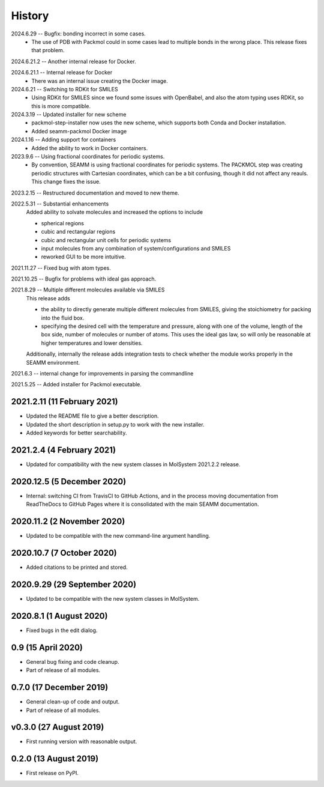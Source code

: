 =======
History
=======
2024.6.29 -- Bugfix: bonding incorrect in some cases.
    * The use of PDB with Packmol could in some cases lead to multiple bonds in the
      wrong place. This release fixes that problem.
      
2024.6.21.2 -- Another internal release for Docker.

2024.6.21.1 -- Internal release for Docker
    * There was an internal issue creating the Docker image.
      
2024.6.21 -- Switching to RDKit for SMILES
    * Using RDKit for SMILES since we found some issues with OpenBabel, and also the
      atom typing uses RDKit, so this is more compatible.
      
2024.3.19 -- Updated installer for new scheme
    * packmol-step-installer now uses the new scheme, which supports both Conda and
      Docker installation.
    * Added seamm-packmol Docker image

2024.1.16 -- Adding support for containers
    * Added the ability to work in Docker containers.
      
2023.9.6 -- Using fractional coordinates for periodic systems.
    * By convention, SEAMM is using fractional coordinates for periodic systems. The
      PACKMOL step was creating periodic structures with Cartesian coordinates, which
      can be a bit confusing, though it did not affect any reauls. This change fixes the
      issue. 
      
2023.2.15 -- Restructured documentation and moved to new theme.

2022.5.31 -- Substantial enhancements
    Added ability to solvate molecules and increased the options to include

    * spherical regions
    * cubic and rectangular regions
    * cubic and rectangular unit cells for periodic systems
    * input molecules from any combination of system/configurations and SMILES
    * reworked GUI to be more intuitive.

2021.11.27 -- Fixed bug with atom types.

2021.10.25 -- Bugfix for problems with ideal gas approach.

2021.8.29 -- Multiple different molecules available via SMILES
   This release adds

   * the ability to directly generate multiple different molecules from SMILES, giving
     the stoichiometry for packing into the fluid box.
   * specifying the desired cell with the temperature and pressure, along with one of
     the volume, length of the box side, number of molecules or number of atoms. This
     uses the ideal gas law, so will only be reasonable at higher temperatures and lower
     densities. 

   Additionally, internally the release adds integration tests to check whether the module works properly in the SEAMM environment.

2021.6.3 -- internal change for improvements in parsing the commandline

2021.5.25 -- Added installer for Packmol executable.

2021.2.11 (11 February 2021)
----------------------------

* Updated the README file to give a better description.
* Updated the short description in setup.py to work with the new installer.
* Added keywords for better searchability.

2021.2.4 (4 February 2021)
--------------------------

* Updated for compatibility with the new system classes in MolSystem
  2021.2.2 release.

2020.12.5 (5 December 2020)
---------------------------

* Internal: switching CI from TravisCI to GitHub Actions, and in the
  process moving documentation from ReadTheDocs to GitHub Pages where
  it is consolidated with the main SEAMM documentation.

2020.11.2 (2 November 2020)
---------------------------

* Updated to be compatible with the new command-line argument
  handling.

2020.10.7 (7 October 2020)
----------------------------

* Added citations to be printed and stored.

2020.9.29 (29 September 2020)
-----------------------------

* Updated to be compatible with the new system classes in MolSystem.

2020.8.1 (1 August 2020)
------------------------

* Fixed bugs in the edit dialog.

0.9 (15 April 2020)
-------------------

* General bug fixing and code cleanup.
* Part of release of all modules.

0.7.0 (17 December 2019)
------------------------

* General clean-up of code and output.
* Part of release of all modules.

v0.3.0 (27 August 2019)
-----------------------

* First running version with reasonable output.

0.2.0 (13 August 2019)
----------------------

* First release on PyPI.
